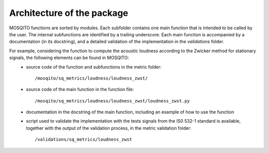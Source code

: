 .. _architecture:

Architecture of the package
===========================

MOSQITO functions are sorted by modules. Each subfolder contains one main function that is intended to be called by the user. The internal subfunctions are identified by a trailing underscore. Each main function is accompanied by a documentation (in its docstring), and a detailed validation of the implementation in the *validations* folder. 

For example, considering the function to compute the acoustic loudness according to the Zwicker method for stationary signals, the following elements can be found in MOSQITO:
 * source code of the function and subfunctions in the metric folder: ::

      /mosqito/sq_metrics/loudness/loudness_zwst/
 * source code of the main function in the function file: ::
 
      /mosqito/sq_metrics/loudness/loudness_zwst/loudness_zwst.py
 * documentation in the docstring of the main function, including an example of how to use the function
 * script used to validate the implementation with the tests signals from the IS0 532-1 standard is available, together with the output of the validation process, in the metric validation folder: ::

      /validations/sq_metrics/loudness_zwst
